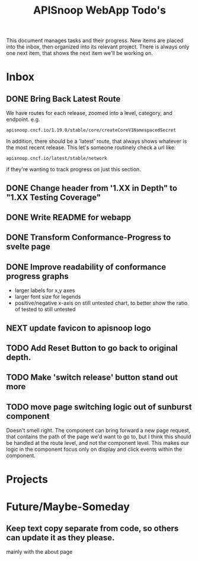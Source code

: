#+TITLE: APISnoop WebApp Todo's
#+TODO: TODO(t) NEXT(n) WAITING(w) | DONE(d)

This document manages tasks and their progress.  New items are placed into the inbox, then organized into its relevant project.  There is always only one next item, that shows the next item we'll be working on.
* Inbox
** DONE Bring Back Latest Route
   CLOSED: [2020-07-06 Mon 11:11]
   We have routes for each release, zoomed into a level, category, and endpoint.
   e.g.
   : apisnoop.cncf.io/1.19.0/stable/core/createCoreV1NamespacedSecret
   In addition, there should be a 'latest' route, that always shows whatever is the most recent release.  This let's someone routinely check a url like:
   : apisnoop.cncf.io/latest/stable/network
   if they're wanting to track progress on just this section.
   
** DONE Change header from '1.XX in Depth" to "1.XX Testing Coverage"
   CLOSED: [2020-07-06 Mon 11:17]
** DONE Write README for webapp
   CLOSED: [2020-07-06 Mon 11:26]
** DONE Transform Conformance-Progress to svelte page
   CLOSED: [2020-07-06 Mon 17:33]
** DONE Improve readability of conformance progress graphs
   CLOSED: [2020-07-06 Mon 18:13]
   - larger labels for x,y axes
   - larger font size for legends
   - positive/negative x-axis on still untested chart, to better show the ratio of tested to still untested
** NEXT update favicon to apisnoop logo
** TODO Add Reset Button to go back to original depth.
** TODO Make 'switch release' button stand out more
** TODO move page switching logic out of sunburst component
   Doesn't smell right.  The component can bring forward a new page request, that contains the path of the page we'd want to go to, but I think this should be handled at the route level, and not the component level.  This makes our logic in the component focus only on display and click events within the component.
* Projects
* Future/Maybe-Someday
** Keep text copy separate from code, so others can update it as they please.
   mainly with the about page
